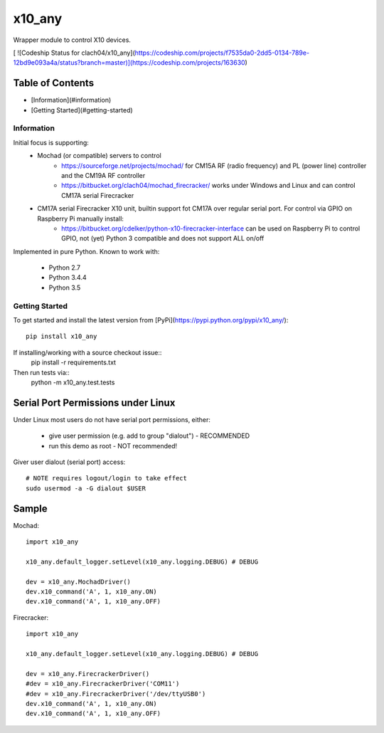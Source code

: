 x10_any
=======

Wrapper module to control X10 devices.

[ ![Codeship Status for clach04/x10_any](https://codeship.com/projects/f7535da0-2dd5-0134-789e-12bd9e093a4a/status?branch=master)](https://codeship.com/projects/163630)

Table of Contents
~~~~~~~~~~~~~~~~~

* [Information](#information)
* [Getting Started](#getting-started)


Information
-----------

Initial focus is supporting:
  * Mochad (or compatible) servers to control
      * https://sourceforge.net/projects/mochad/ for CM15A RF (radio frequency) and PL (power line) controller and the CM19A RF controller
      * https://bitbucket.org/clach04/mochad_firecracker/ works under Windows and Linux and can control CM17A serial Firecracker
  * CM17A serial Firecracker X10 unit, builtin support fot CM17A over regular serial port. For control via GPIO on Raspberry Pi manually install:
      * https://bitbucket.org/cdelker/python-x10-firecracker-interface can be used on Raspberry Pi to control GPIO, not (yet) Python 3 compatible and does not support ALL on/off

Implemented in pure Python. Known to work with:

  * Python 2.7
  * Python 3.4.4
  * Python 3.5

Getting Started
---------------

To get started and install the latest version from
[PyPi](https://pypi.python.org/pypi/x10_any/)::
    pip install x10_any

If installing/working with a source checkout issue::
    pip install -r requirements.txt

Then run tests via::
    python -m x10_any.test.tests

Serial Port Permissions under Linux
~~~~~~~~~~~~~~~~~~~~~~~~~~~~~~~~~~~

Under Linux most users do not have serial port permissions,
either:

  * give user permission (e.g. add to group "dialout") - RECOMMENDED
  * run this demo as root - NOT recommended!

Giver user dialout (serial port) access::

    # NOTE requires logout/login to take effect
    sudo usermod -a -G dialout $USER

Sample
~~~~~~

Mochad::

    import x10_any
    
    x10_any.default_logger.setLevel(x10_any.logging.DEBUG) # DEBUG
    
    dev = x10_any.MochadDriver()
    dev.x10_command('A', 1, x10_any.ON)
    dev.x10_command('A', 1, x10_any.OFF)

Firecracker::

    import x10_any
    
    x10_any.default_logger.setLevel(x10_any.logging.DEBUG) # DEBUG
    
    dev = x10_any.FirecrackerDriver()
    #dev = x10_any.FirecrackerDriver('COM11')
    #dev = x10_any.FirecrackerDriver('/dev/ttyUSB0')
    dev.x10_command('A', 1, x10_any.ON)
    dev.x10_command('A', 1, x10_any.OFF)
